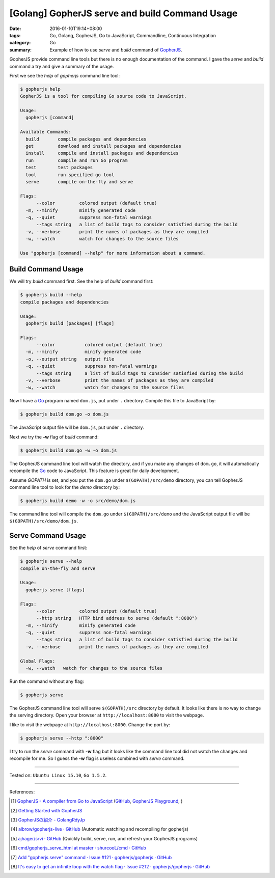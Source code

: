 [Golang] GopherJS serve and build Command Usage
###############################################

:date: 2016-01-10T19:14+08:00
:tags: Go, Golang, GopherJS, Go to JavaScript, Commandline, Continuous Integration
:category: Go
:summary: Example of how to use *serve* and *build* command of GopherJS_.


GopherJS provide command line tools but there is no enough documentation of the
command. I gave the *serve* and *build* command a try and give a summary of the
usage.

First we see the *help* of *gopherjs* command line tool:

.. code-block:: bash

  $ gopherjs help
  GopherJS is a tool for compiling Go source code to JavaScript.

  Usage:
    gopherjs [command]

  Available Commands:
    build       compile packages and dependencies
    get         download and install packages and dependencies
    install     compile and install packages and dependencies
    run         compile and run Go program
    test        test packages
    tool        run specified go tool
    serve       compile on-the-fly and serve

  Flags:
        --color         colored output (default true)
    -m, --minify        minify generated code
    -q, --quiet         suppress non-fatal warnings
        --tags string   a list of build tags to consider satisfied during the build
    -v, --verbose       print the names of packages as they are compiled
    -w, --watch         watch for changes to the source files

  Use "gopherjs [command] --help" for more information about a command.


Build Command Usage
+++++++++++++++++++

We will try *build* command first. See the help of *build* command first:

.. code-block:: bash

  $ gopherjs build --help
  compile packages and dependencies

  Usage:
    gopherjs build [packages] [flags]

  Flags:
        --color           colored output (default true)
    -m, --minify          minify generated code
    -o, --output string   output file
    -q, --quiet           suppress non-fatal warnings
        --tags string     a list of build tags to consider satisfied during the build
    -v, --verbose         print the names of packages as they are compiled
    -w, --watch           watch for changes to the source files

Now I have a Go_ program named ``dom.js``, put under ``.`` directory. Compile
this file to JavaScript by:

.. code-block:: bash

  $ gopherjs build dom.go -o dom.js

The JavaScript output file will be ``dom.js``, put under ``.`` directory.

Next we try the **-w** flag of *build* command:

.. code-block:: bash

  $ gopherjs build dom.go -w -o dom.js

The GopherJS command line tool will watch the directory, and if you make any
changes of ``dom.go``, it will automatically recompile the Go_ code to
JavaScript. This feature is great for daily development.

Assume *GOPATH* is set, and you put the ``dom.go`` under ``$(GOPATH)/src/demo``
directory, you can tell GopherJS command line tool to look for the *demo*
directory by:

.. code-block:: bash

  $ gopherjs build demo -w -o src/demo/dom.js

The command line tool will compile the ``dom.go`` under ``$(GOPATH)/src/demo``
and the JavaScript output file will be ``$(GOPATH)/src/demo/dom.js``.


Serve Command Usage
+++++++++++++++++++

See the *help* of *serve* command first:

.. code-block:: bash

  $ gopherjs serve --help
  compile on-the-fly and serve

  Usage:
    gopherjs serve [flags]

  Flags:
        --color         colored output (default true)
        --http string   HTTP bind address to serve (default ":8080")
    -m, --minify        minify generated code
    -q, --quiet         suppress non-fatal warnings
        --tags string   a list of build tags to consider satisfied during the build
    -v, --verbose       print the names of packages as they are compiled

  Global Flags:
    -w, --watch   watch for changes to the source files

Run the command without any flag:

.. code-block:: bash

  $ gopherjs serve

The GopherJS command line tool will serve ``$(GOPATH)/src`` directory by
default. It looks like there is no way to change the serving directory. Open
your browser at ``http://localhost:8080`` to visit the webpage.

I like to visit the webpage at ``http://localhost:8000``. Change the port by:

.. code-block:: bash

  $ gopherjs serve --http ":8000"

I try to run the *serve* command with **-w** flag but it looks like the command
line tool did not watch the changes and recompile for me. So I guess the **-w**
flag is useless combined with *serve* command.

----

Tested on: ``Ubuntu Linux 15.10``, ``Go 1.5.2``.

----

References:

.. [1] `GopherJS - A compiler from Go to JavaScript <http://www.gopherjs.org/>`_
       (`GitHub <https://github.com/gopherjs/gopherjs>`__,
       `GopherJS Playground <http://www.gopherjs.org/playground/>`_,
       |godoc|)

.. [2] `Getting Started with GopherJS <https://www.hakkalabs.co/articles/getting-started-gopherjs>`_

.. [3] `GopherJSの紹介 - GolangRdyJp <http://golang.rdy.jp/2015/10/15/gopherjs/>`_

.. [4] `albrow/gopherjs-live · GitHub <https://github.com/albrow/gopherjs-live>`_
       (Automatic watching and recompiling for gopherjs)

.. [5] `ajhager/srvi · GitHub <https://github.com/ajhager/srvi>`_
       (Quickly build, serve, run, and refresh your GopherJS programs)

.. [6] `cmd/gopherjs_serve_html at master · shurcooL/cmd · GitHub <https://github.com/shurcooL/cmd/tree/master/gopherjs_serve_html>`_

.. [7] `Add "gopherjs serve" command · Issue #121 · gopherjs/gopherjs · GitHub <https://github.com/gopherjs/gopherjs/issues/121>`_

.. [8] `It's easy to get an infinite loop with the watch flag · Issue #212 · gopherjs/gopherjs · GitHub <https://github.com/gopherjs/gopherjs/issues/212>`_


.. _Go: https://golang.org/
.. _Golang: https://golang.org/
.. _GopherJS: http://www.gopherjs.org/

.. |godoc| image:: https://godoc.org/github.com/gopherjs/gopherjs/js?status.png
   :target: https://godoc.org/github.com/gopherjs/gopherjs/js

